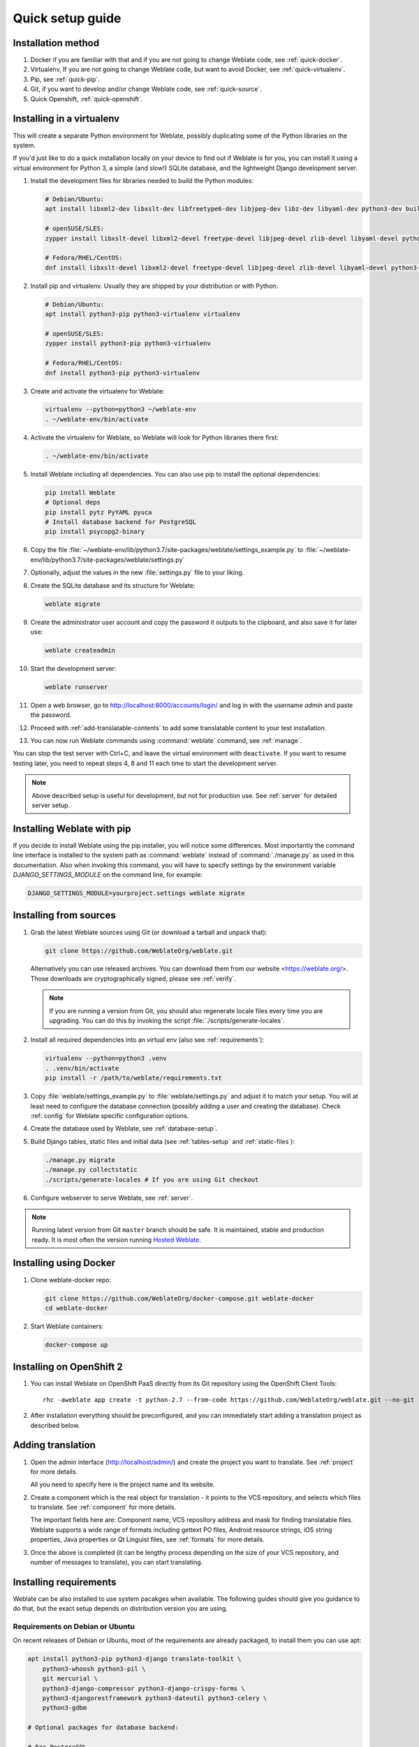 Quick setup guide
=================

Installation method
-------------------

1. Docker if you are familiar with that and if you are not going to change Weblate code, see :ref:`quick-docker`.
2. Virtualenv, If you are not going to change Weblate code, but want to avoid Docker, see :ref:`quick-virtualenv`.
3. Pip, see :ref:`quick-pip`.
4. Git, if you want to develop and/or change Weblate code, see :ref:`quick-source`.
5. Quick Openshift, :ref:`quick-openshift`.

.. _quick-virtualenv:

Installing in a virtualenv
--------------------------

This will create a separate Python environment for Weblate,
possibly duplicating some of the Python libraries on the system.

If you'd just like to do a quick installation locally on your device to find
out if Weblate is for you, you can install it using a virtual environment for
Python 3, a simple (and slow!) SQLite database, and the lightweight Django
development server.

#. Install the development files for libraries needed to build the
   Python modules:

   .. code-block:: sh

        # Debian/Ubuntu:
        apt install libxml2-dev libxslt-dev libfreetype6-dev libjpeg-dev libz-dev libyaml-dev python3-dev build-essential python3-gdbm libcairo-dev gir1.2-pango-1.0 libgirepository1.0-dev

        # openSUSE/SLES:
        zypper install libxslt-devel libxml2-devel freetype-devel libjpeg-devel zlib-devel libyaml-devel python3-devel cairo-devel typelib-1_0-Pango-1_0 gobject-introspection-devel

        # Fedora/RHEL/CentOS:
        dnf install libxslt-devel libxml2-devel freetype-devel libjpeg-devel zlib-devel libyaml-devel python3-devel cairo-devel typelib-1_0-Pango-1_0 gobject-introspection-devel

#. Install pip and virtualenv. Usually they are shipped by your distribution or
   with Python:

   .. code-block:: sh

        # Debian/Ubuntu:
        apt install python3-pip python3-virtualenv virtualenv

        # openSUSE/SLES:
        zypper install python3-pip python3-virtualenv

        # Fedora/RHEL/CentOS:
        dnf install python3-pip python3-virtualenv

#. Create and activate the virtualenv for Weblate:

   .. code-block:: sh

        virtualenv --python=python3 ~/weblate-env
        . ~/weblate-env/bin/activate

#. Activate the virtualenv for Weblate, so Weblate will look for Python libraries there first:

   .. code-block:: sh

        . ~/weblate-env/bin/activate

#. Install Weblate including all dependencies. You can also use pip to install
   the optional dependencies:

   .. code-block:: sh

        pip install Weblate
        # Optional deps
        pip install pytz PyYAML pyuca
        # Install database backend for PostgreSQL
        pip install psycopg2-binary

#. Copy the file :file:`~/weblate-env/lib/python3.7/site-packages/weblate/settings_example.py`
   to :file:`~/weblate-env/lib/python3.7/site-packages/weblate/settings.py`

#. Optionally, adjust the values in the new :file:`settings.py` file to your liking.

#. Create the SQLite database and its structure for Weblate:

   .. code-block:: sh

        weblate migrate

#. Create the administrator user account and copy the password it outputs
   to the clipboard, and also save it for later use:

   .. code-block:: sh

        weblate createadmin

#. Start the development server:

   .. code-block:: sh

        weblate runserver

#. Open a web browser, go to http://localhost:8000/accounts/login/
   and log in with the username `admin` and paste the password.

#. Proceed with :ref:`add-translatable-contents` to add some translatable content to
   your test installation.

#. You can now run Weblate commands using :command:`weblate` command, see
   :ref:`manage`.

You can stop the test server with Ctrl+C, and leave the virtual environment with ``deactivate``.
If you want to resume testing later, you need to repeat steps 4, 8 and 11 each time to start the development server.

.. note::

   Above described setup is useful for development, but not for production use.
   See :ref:`server` for detailed server setup.


.. _quick-pip:

Installing Weblate with pip
---------------------------

If you decide to install Weblate using the pip installer, you will notice some
differences. Most importantly the command line interface is installed to the
system path as :command:`weblate` instead of :command:`./manage.py` as used in
this documentation. Also when invoking this command, you will have to specify
settings by the environment variable `DJANGO_SETTINGS_MODULE` on the command
line, for example:

.. code-block:: sh

    DJANGO_SETTINGS_MODULE=yourproject.settings weblate migrate

.. seealso::

   :ref:`invoke-manage`, :ref:`server`

.. _quick-source:

Installing from sources
-----------------------


#. Grab the latest Weblate sources using Git (or download a tarball and unpack that):

   .. code-block:: sh

      git clone https://github.com/WeblateOrg/weblate.git

   Alternatively you can use released archives. You can download them from our
   website <https://weblate.org/>. Those downloads are cryptographically
   signed, please see :ref:`verify`.

   .. note::

      If you are running a version from Git, you should also regenerate locale
      files every time you are upgrading. You can do this by invoking the script
      :file:`./scripts/generate-locales`.

#. Install all required dependencies into an virtual env (also see :ref:`requirements`):

   .. code-block:: sh

        virtualenv --python=python3 .venv
        . .venv/bin/activate
        pip install -r /path/to/weblate/requirements.txt

#. Copy :file:`weblate/settings_example.py` to :file:`weblate/settings.py` and
   adjust it to match your setup. You will at least need to configure the database
   connection (possibly adding a user and creating the database). Check
   :ref:`config` for Weblate specific configuration options.

#. Create the database used by Weblate, see :ref:`database-setup`.

#. Build Django tables, static files and initial data (see
   :ref:`tables-setup` and :ref:`static-files`):

   .. code-block:: sh

        ./manage.py migrate
        ./manage.py collectstatic
        ./scripts/generate-locales # If you are using Git checkout

#. Configure webserver to serve Weblate, see :ref:`server`.

.. note::

   Running latest version from Git ``master`` branch should be safe. It is
   maintained, stable and production ready. It is most often the version
   running `Hosted Weblate <https://weblate.org/hosting/>`_.

.. seealso::

   :ref:`server`


.. _quick-docker:

Installing using Docker
-----------------------

#. Clone weblate-docker repo:

   .. code-block:: sh

        git clone https://github.com/WeblateOrg/docker-compose.git weblate-docker
        cd weblate-docker

#. Start Weblate containers:

   .. code-block:: sh

        docker-compose up

.. seealso::

    See :ref:`docker` for more detailed instructions and customization options.

.. _quick-openshift:

Installing on OpenShift 2
-------------------------

#. You can install Weblate on OpenShift PaaS directly from its Git repository using the OpenShift Client Tools:

   .. parsed-literal::

        rhc -aweblate app create -t python-2.7 --from-code \https://github.com/WeblateOrg/weblate.git --no-git

#. After installation everything should be preconfigured, and you can immediately start adding a translation
   project as described below.

.. seealso::

    For more info, including how to retrieve the generated admin password, see :ref:`openshift`.

 .. _add-translatable-contents:

Adding translation
------------------

#. Open the admin interface (http://localhost/admin/) and create the project you
   want to translate. See :ref:`project` for more details.

   All you need to specify here is the project name and its website.

#. Create a component which is the real object for translation - it points to the
   VCS repository, and selects which files to translate. See :ref:`component`
   for more details.

   The important fields here are: Component name, VCS repository address and
   mask for finding translatable files. Weblate supports a wide range of formats
   including gettext PO files, Android resource strings, iOS string properties,
   Java properties or Qt Linguist files, see :ref:`formats` for more details.

#. Once the above is completed (it can be lengthy process depending on the size of
   your VCS repository, and number of messages to translate), you can start
   translating.

Installing requirements
-----------------------

Weblate can be also installed to use system pacakges when available. The
following guides should give you guidance to do that, but the exact setup
depends on distribution version you are using.

.. _deps-debian:

Requirements on Debian or Ubuntu
++++++++++++++++++++++++++++++++

On recent releases of Debian or Ubuntu, most of the requirements are already packaged, to
install them you can use apt:

.. code-block:: sh

    apt install python3-pip python3-django translate-toolkit \
        python3-whoosh python3-pil \
        git mercurial \
        python3-django-compressor python3-django-crispy-forms \
        python3-djangorestframework python3-dateutil python3-celery \
        python3-gdbm

    # Optional packages for database backend:

    # For PostgreSQL
    apt install python3-psycopg2

On older releases, some required dependencies are missing or outdated, so you
need to install several Python modules manually using pip:

.. code-block:: sh

    # Dependencies for ``python-social-auth``
    apt install python3-requests-oauthlib python3-six python3-openid

    # Social auth
    pip install social-auth-core
    pip install social-auth-app-django

    # In case your distribution has ``python-django`` older than 1.9
    pip install Django

    # In case the ``python-django-crispy-forms`` package is missing
    pip install django-crispy-forms

    # In case ``python-whoosh`` package is misssing or older than 2.7
    pip install whoosh

    # In case the ``python-django-compressor`` package is missing,
    # Try installing it by its older name, or by using pip:
    apt install python3-compressor
    pip install django_compressor

    # Optional for OCR support
    apt install tesseract-ocr libtesseract-dev libleptonica-dev cython
    pip install tesserocr

    # Install database backend for PostgreSQL
    pip install psycopg2-binary

For proper sorting of Unicode strings, it is recommended to install ``pyuca``:

.. code-block:: sh

    pip install pyuca

Depending on how you intend to run Weblate and what you already have installed,
you might need additional components:

.. code-block:: sh

    # Web server option 1: NGINX and uWSGI
    apt install nginx uwsgi uwsgi-plugin-python3

    # Web server option 2: Apache with ``mod_wsgi``
    apt install apache2 libapache2-mod-wsgi

    # Caching backend: Redis
    apt install redis-server

    # Database server: PostgreSQL
    apt install postgresql

    # SMTP server
    apt install exim4

    # GitHub PR support: ``hub``
    # See https://hub.github.com/

.. _deps-suse:

Requirements on openSUSE
++++++++++++++++++++++++

Most of requirements are available either directly in openSUSE or in
``devel:languages:python`` repository:

.. code-block:: sh

    zypper install python3-Django translate-toolkit \
        python3-Whoosh python3-Pillow \
        python3-social-auth-core python3-social-auth-app-django \
        Git mercurial python3-pyuca \
        python3-dateutil python3-celery

    # For PostgreSQL database backend
    zypper install python3-psycopg2

Depending on how you intend to run Weblate and what you already have installed,
you might need additional components:

.. code-block:: sh

    # Web server option 1: NGINX and uWSGI
    zypper install nginx uwsgi uwsgi-plugin-python3

    # Web server option 2: Apache with ``mod_wsgi``
    zypper install apache2 apache2-mod_wsgi

    # Caching backend: Redis
    zypper install redis-server

    # Database server: PostgreSQL
    zypper install postgresql

    # SMTP server
    zypper install postfix

    # GitHub PR support: ``hub``
    # See https://hub.github.com/

.. _deps-osx:

Requirements on macOS
+++++++++++++++++++++

If your Python was not installed using ``brew``, make sure you have this in
your :file:`.bash_profile` file or executed somehow:

.. code-block:: sh

    export PYTHONPATH="/usr/local/lib/python3.7/site-packages:$PYTHONPATH"

This configuration makes the installed libraries available to Python.

.. _deps-pip:

Requirements using pip installer
++++++++++++++++++++++++++++++++

Most requirements can be also installed using the pip installer:

.. code-block:: sh

    pip install -r requirements.txt

For building some of the extensions development files for several libraries are
required, see :ref:`quick-virtualenv` for instructions how to install these.

All optional dependencies (see above) can be installed using:

.. code-block:: sh

    pip install -r requirements-optional.txt


.. _verify:

Verifying release signatures
----------------------------

Weblate release are cryptographically signed by the releasing developer.
Currently this is Michal Čihař. Fingerprint of his PGP key is:

.. code-block:: console

    63CB 1DF1 EF12 CF2A C0EE 5A32 9C27 B313 42B7 511D

and you can get more identification information from <https://keybase.io/nijel>.

You should verify that the signature matches the archive you have downloaded.
This way you can be sure that you are using the same code that was released.
You should also verify the date of the signature to make sure that you
downloaded the latest version.

Each archive is accompanied with ``.asc`` files which contains the PGP signature
for it. Once you have both of them in the same folder, you can verify the signature:

.. code-block:: console

   $ gpg --verify Weblate-3.5.tar.xz.asc
   gpg: assuming signed data in 'Weblate-3.5.tar.xz'
   gpg: Signature made Ne 3. března 2019, 16:43:15 CET
   gpg:                using RSA key 87E673AF83F6C3A0C344C8C3F4AA229D4D58C245
   gpg: Can't check signature: public key not found

As you can see gpg complains that it does not know the public key. At this
point you should do one of the following steps:

* Use wkd to download the key:

.. code-block:: console

   $ gpg --auto-key-locate wkd --locate-keys michal@cihar.com
   pub   rsa4096 2009-06-17 [SC]
         63CB1DF1EF12CF2AC0EE5A329C27B31342B7511D
   uid           [ultimate] Michal Čihař <michal@cihar.com>
   uid           [ultimate] Michal Čihař <nijel@debian.org>
   uid           [ultimate] [jpeg image of size 8848]
   uid           [ultimate] Michal Čihař (Braiins) <michal.cihar@braiins.cz>
   sub   rsa4096 2009-06-17 [E]
   sub   rsa4096 2015-09-09 [S]


* Download the keyring from `Michal's server <https://cihar.com/.well-known/openpgpkey/hu/wmxth3chu9jfxdxywj1skpmhsj311mzm>`_, then import it with:

.. code-block:: console

   $ gpg --import wmxth3chu9jfxdxywj1skpmhsj311mzm

* Download and import the key from one of the key servers:

.. code-block:: console

   $ gpg --keyserver hkp://pgp.mit.edu --recv-keys 87E673AF83F6C3A0C344C8C3F4AA229D4D58C245
   gpg: key 9C27B31342B7511D: "Michal Čihař <michal@cihar.com>" imported
   gpg: Total number processed: 1
   gpg:              unchanged: 1

This will improve the situation a bit - at this point you can verify that the
signature from the given key is correct but you still can not trust the name used
in the key:

.. code-block:: console

   $ gpg --verify Weblate-3.5.tar.xz.asc
   gpg: assuming signed data in 'Weblate-3.5.tar.xz'
   gpg: Signature made Ne 3. března 2019, 16:43:15 CET
   gpg:                using RSA key 87E673AF83F6C3A0C344C8C3F4AA229D4D58C245
   gpg: Good signature from "Michal Čihař <michal@cihar.com>" [ultimate]
   gpg:                 aka "Michal Čihař <nijel@debian.org>" [ultimate]
   gpg:                 aka "[jpeg image of size 8848]" [ultimate]
   gpg:                 aka "Michal Čihař (Braiins) <michal.cihar@braiins.cz>" [ultimate]
   gpg: WARNING: This key is not certified with a trusted signature!
   gpg:          There is no indication that the signature belongs to the owner.
   Primary key fingerprint: 63CB 1DF1 EF12 CF2A C0EE  5A32 9C27 B313 42B7 511D

The problem here is that anybody could issue the key with this name.  You need to
ensure that the key is actually owned by the mentioned person.  The GNU Privacy
Handbook covers this topic in the chapter `Validating other keys on your public
keyring`_. The most reliable method is to meet the developer in person and
exchange key fingerprints, however you can also rely on the web of trust. This way
you can trust the key transitively though signatures of others, who have met
the developer in person.

Once the key is trusted, the warning will not occur:

.. code-block:: console

   $ gpg --verify Weblate-3.5.tar.xz.asc
   gpg: assuming signed data in 'Weblate-3.5.tar.xz'
   gpg: Signature made Sun Mar  3 16:43:15 2019 CET
   gpg:                using RSA key 87E673AF83F6C3A0C344C8C3F4AA229D4D58C245
   gpg: Good signature from "Michal Čihař <michal@cihar.com>" [ultimate]
   gpg:                 aka "Michal Čihař <nijel@debian.org>" [ultimate]
   gpg:                 aka "[jpeg image of size 8848]" [ultimate]
   gpg:                 aka "Michal Čihař (Braiins) <michal.cihar@braiins.cz>" [ultimate]


Should the signature be invalid (the archive has been changed), you would get a
clear error regardless of the fact that the key is trusted or not:

.. code-block:: console

   $ gpg --verify Weblate-3.5.tar.xz.asc
   gpg: Signature made Sun Mar  3 16:43:15 2019 CET
   gpg:                using RSA key 87E673AF83F6C3A0C344C8C3F4AA229D4D58C245
   gpg: BAD signature from "Michal Čihař <michal@cihar.com>" [ultimate]


.. _Validating other keys on your public keyring: https://www.gnupg.org/gph/en/manual.html#AEN335
